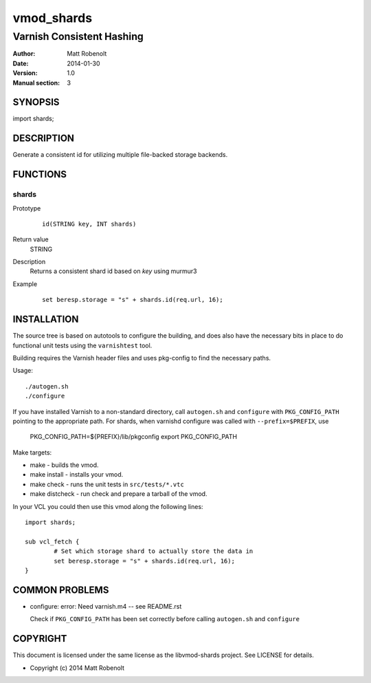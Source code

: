 ===========
vmod_shards
===========

--------------------------
Varnish Consistent Hashing
--------------------------

:Author: Matt Robenolt
:Date: 2014-01-30
:Version: 1.0
:Manual section: 3

SYNOPSIS
========

import shards;

DESCRIPTION
===========

Generate a consistent id for utilizing multiple file-backed storage backends.

FUNCTIONS
=========

shards
------

Prototype
        ::

                id(STRING key, INT shards)
Return value
	STRING
Description
	Returns a consistent shard id based on *key* using murmur3
Example
        ::

                set beresp.storage = "s" + shards.id(req.url, 16);

INSTALLATION
============

The source tree is based on autotools to configure the building, and
does also have the necessary bits in place to do functional unit tests
using the ``varnishtest`` tool.

Building requires the Varnish header files and uses pkg-config to find
the necessary paths.

Usage::

 ./autogen.sh
 ./configure

If you have installed Varnish to a non-standard directory, call
``autogen.sh`` and ``configure`` with ``PKG_CONFIG_PATH`` pointing to
the appropriate path. For shards, when varnishd configure was called
with ``--prefix=$PREFIX``, use

 PKG_CONFIG_PATH=${PREFIX}/lib/pkgconfig
 export PKG_CONFIG_PATH

Make targets:

* make - builds the vmod.
* make install - installs your vmod.
* make check - runs the unit tests in ``src/tests/*.vtc``
* make distcheck - run check and prepare a tarball of the vmod.

In your VCL you could then use this vmod along the following lines::

        import shards;

        sub vcl_fetch {
                # Set which storage shard to actually store the data in
                set beresp.storage = "s" + shards.id(req.url, 16);
        }

COMMON PROBLEMS
===============

* configure: error: Need varnish.m4 -- see README.rst

  Check if ``PKG_CONFIG_PATH`` has been set correctly before calling
  ``autogen.sh`` and ``configure``

COPYRIGHT
=========

This document is licensed under the same license as the
libvmod-shards project. See LICENSE for details.

* Copyright (c) 2014 Matt Robenolt

